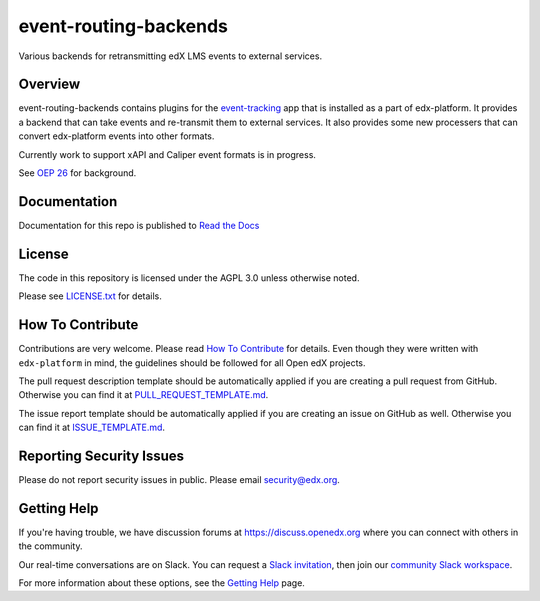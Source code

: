 event-routing-backends
=============================

|pypi-badge| |travis-badge| |codecov-badge| |doc-badge| |pyversions-badge|
|license-badge|

Various backends for retransmitting edX LMS events to external services.

Overview
--------

event-routing-backends contains plugins for the `event-tracking`_ app that is installed as a part of edx-platform. It provides a backend that can take events and re-transmit them to external services.  It also provides some new processers that can convert edx-platform events into other formats.

Currently work to support xAPI and Caliper event formats is in progress.

See `OEP 26`_ for background.

.. _event-tracking: https://github.com/edx/event-tracking
.. _OEP 26: https://open-edx-proposals.readthedocs.io/en/latest/oep-0026-arch-realtime-events.html

Documentation
-------------

Documentation for this repo is published to `Read the Docs <https://event-routing-backends.readthedocs.io/en/latest/>`_

License
-------

The code in this repository is licensed under the AGPL 3.0 unless
otherwise noted.

Please see `LICENSE.txt <LICENSE.txt>`_ for details.

How To Contribute
-----------------

Contributions are very welcome.
Please read `How To Contribute <https://github.com/edx/edx-platform/blob/master/CONTRIBUTING.rst>`_ for details.
Even though they were written with ``edx-platform`` in mind, the guidelines
should be followed for all Open edX projects.

The pull request description template should be automatically applied if you are creating a pull request from GitHub. Otherwise you
can find it at `PULL_REQUEST_TEMPLATE.md <.github/PULL_REQUEST_TEMPLATE.md>`_.

The issue report template should be automatically applied if you are creating an issue on GitHub as well. Otherwise you
can find it at `ISSUE_TEMPLATE.md <.github/ISSUE_TEMPLATE.md>`_.

Reporting Security Issues
-------------------------

Please do not report security issues in public. Please email security@edx.org.

Getting Help
------------

If you're having trouble, we have discussion forums at https://discuss.openedx.org where you can connect with others in the community.

Our real-time conversations are on Slack. You can request a `Slack invitation`_, then join our `community Slack workspace`_.

For more information about these options, see the `Getting Help`_ page.

.. _Slack invitation: https://openedx-slack-invite.herokuapp.com/
.. _community Slack workspace: https://openedx.slack.com/
.. _Getting Help: https://openedx.org/getting-help

.. |pypi-badge| image:: https://img.shields.io/pypi/v/event-routing-backends.svg
    :target: https://pypi.python.org/pypi/event-routing-backends/
    :alt: PyPI

.. |travis-badge| image:: https://travis-ci.org/edx/event-routing-backends.svg?branch=master
    :target: https://travis-ci.org/edx/event-routing-backends
    :alt: Travis

.. |codecov-badge| image:: https://codecov.io/github/edx/event-routing-backends/coverage.svg?branch=master
    :target: https://codecov.io/github/edx/event-routing-backends?branch=master
    :alt: Codecov

.. |doc-badge| image:: https://readthedocs.org/projects/event-routing-backends/badge/?version=latest
    :target: https://event-routing-backends.readthedocs.io/en/latest/
    :alt: Documentation

.. |pyversions-badge| image:: https://img.shields.io/pypi/pyversions/event-routing-backends.svg
    :target: https://pypi.python.org/pypi/event-routing-backends/
    :alt: Supported Python versions

.. |license-badge| image:: https://img.shields.io/github/license/edx/event-routing-backends.svg
    :target: https://github.com/edx/event-routing-backends/blob/master/LICENSE.txt
    :alt: License

